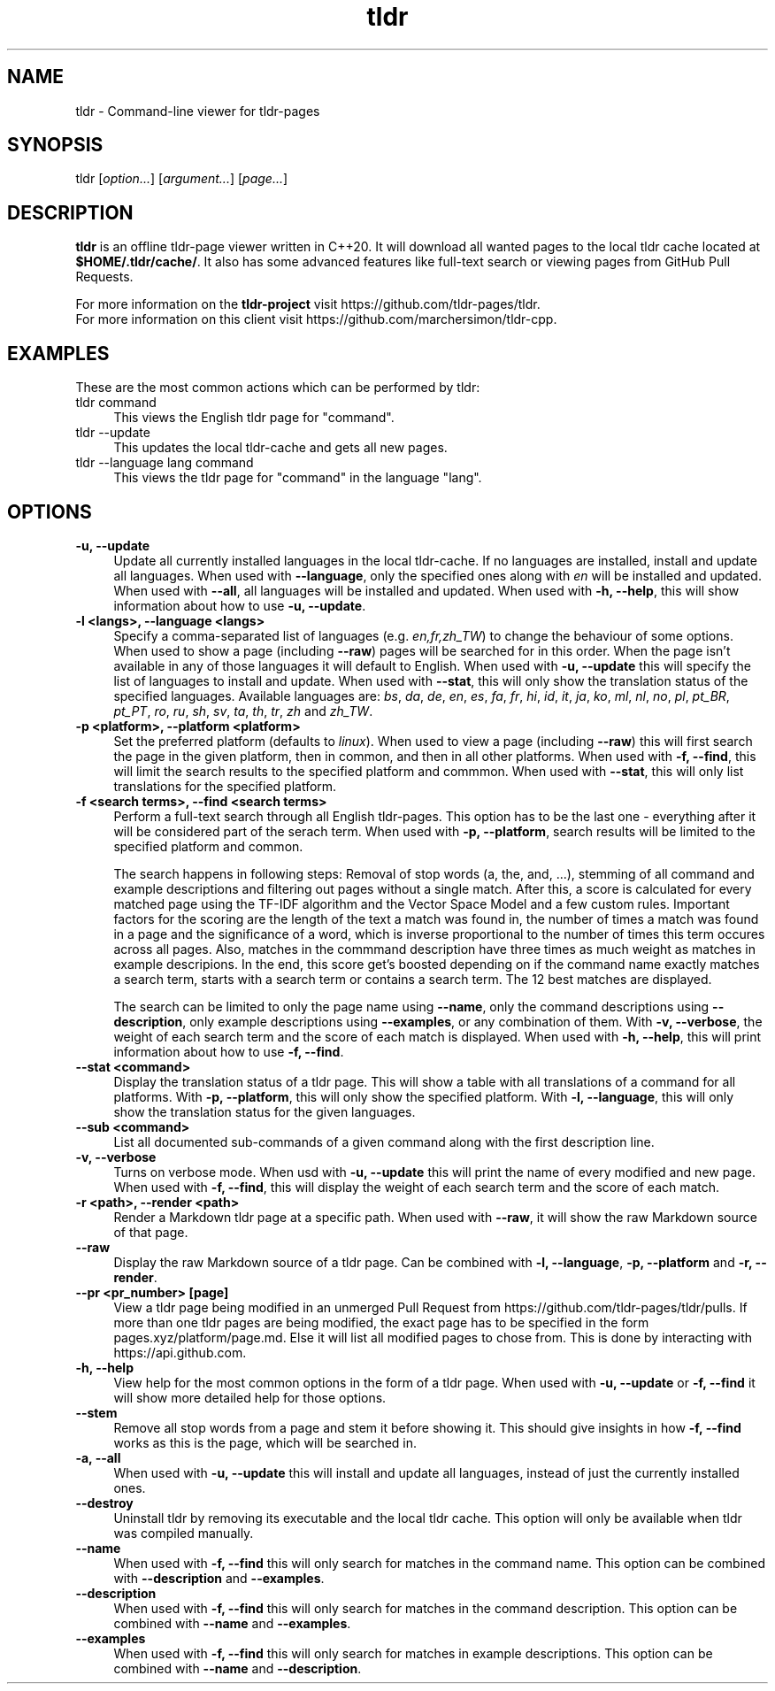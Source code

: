 .\" Man page for tldr (https://github.com/marchersimon/tldr-cpp/)
.\" Author: Marcher Simon

.TH tldr 1 "September 2021" "tldr v1.7" " "

.SH NAME

tldr \- Command-line viewer for tldr-pages

.SH SYNOPSIS

tldr [\fIoption...\fR] [\fIargument...\fR] [\fIpage...\fR]

.SH DESCRIPTION

\fBtldr\fR is an offline tldr-page viewer written in C++20. It will download all wanted pages to the local tldr cache located at \fB$HOME/.tldr/cache/\fR. It also has some advanced features like full-text search or viewing pages from GitHub Pull Requests.

For more information on the \fBtldr-project\fR visit https://github.com/tldr-pages/tldr.
.br
For more information on this client visit https://github.com/marchersimon/tldr-cpp.

.SH EXAMPLES

These are the most common actions which can be performed by tldr:

.IP "tldr command" 4
This views the English tldr page for "command".

.IP "tldr --update" 4
This updates the local tldr-cache and gets all new pages.

.IP "tldr --language lang command" 4
This views the tldr page for "command" in the language "lang".

.SH OPTIONS

.IP "\fB-u, --update\fR" 4
Update all currently installed languages in the local tldr-cache. If no languages are installed, install and update all languages. When used with \fB--language\fR, only the specified ones along with \fIen\fR will be installed and updated. When used with \fB--all\fR, all languages will be installed and updated. When used with \fB-h, --help\fR, this will show information about how to use \fB-u, --update\fR.

.IP "\fB-l <langs>, --language <langs>\fR" 4
Specify a comma-separated list of languages (e.g. \fIen,fr,zh_TW\fR) to change the behaviour of some options. When used to show a page (including \fB--raw\fR) pages will be searched for in this order. When the page isn't available in any of those languages it will default to English. When used with \fB-u, --update\fR this will specify the list of languages to install and update. When used with \fB--stat\fR, this will only show the translation status of the specified languages. Available languages are: \fIbs\fR, \fIda\fR,  \fIde\fR,  \fIen\fR,  \fIes\fR,  \fIfa\fR,  \fIfr\fR,  \fIhi\fR,  \fIid\fR,  \fIit\fR,  \fIja\fR,  \fIko\fR,  \fIml\fR,  \fInl\fR,  \fIno\fR,  \fIpl\fR,  \fIpt_BR\fR,  \fIpt_PT\fR,  \fIro\fR,  \fIru\fR,  \fIsh\fR,  \fIsv\fR,  \fIta\fR,  \fIth\fR,  \fItr\fR,  \fIzh\fR and  \fIzh_TW\fR.

.IP "\fB-p <platform>, --platform <platform>\fR" 4
Set the preferred platform (defaults to \fIlinux\fR). When used to view a page (including \fB--raw\fR) this will first search the page in the given platform, then in common, and then in all other platforms. When used with \fB-f, --find\fR, this will limit the search results to the specified platform and commmon. When used with \fB--stat\fR, this will only list translations for the specified platform.

.IP "\fB-f <search terms>, --find <search terms>\fR" 4
Perform a full-text search through all English tldr-pages. This option has to be the last one - everything after it will be considered part of the serach term. When used with \fB-p, --platform\fR, search results will be limited to the specified platform and common.

The search happens in following steps: Removal of stop words (a, the, and, ...), stemming of all command and example descriptions and filtering out pages without a single match. After this, a score is calculated for every matched page using the TF-IDF algorithm and the Vector Space Model and a few custom rules. Important factors for the scoring are the length of the text a match was found in, the number of times a match was found in a page and the significance of a word, which is inverse proportional to the number of times this term occures across all pages. Also, matches in the commmand description have three times as much weight as matches in example descripions. In the end, this score get's boosted depending on if the command name exactly matches a search term, starts with a search term or contains a search term. The 12 best matches are displayed.

The search can be limited to only the page name using \fB--name\fR, only the command descriptions using \fB--description\fR, only example descriptions using \fB--examples\fR, or any combination of them. With \fB-v, --verbose\fR, the weight of each search term and the score of each match is displayed. When used with \fB-h, --help\fR, this will print information about how to use \fB-f, --find\fR.

.IP "\fB--stat <command>\fR" 4
Display the translation status of a tldr page. This will show a table with all translations of a command for all platforms. With \fB-p, --platform\fR, this will only show the specified platform. With \fB-l, --language\fR, this will only show the translation status for the given languages.

.IP "\fB--sub <command>\fR" 4
List all documented sub-commands of a given command along with the first description line.

.IP "\fB-v, --verbose\fR" 4
Turns on verbose mode. When usd with \fB-u, --update\fR this will print the name of every modified and new page. When used with \fB-f, --find\fR, this will display the weight of each search term and the score of each match.

.IP "\fB-r <path>, --render <path>\fR" 4
Render a Markdown tldr page at a specific path. When used with \fB--raw\fR, it will show the raw Markdown source of that page.

.IP "\fB--raw\fR" 4
Display the raw Markdown source of a tldr page. Can be combined with \fB-l, --language\fR, \fB-p, --platform\fR and \fB-r, --render\fR.

.IP "\fB--pr <pr_number> [page]\fR" 4
View a tldr page being modified in an unmerged Pull Request from https://github.com/tldr-pages/tldr/pulls. If more than one tldr pages are being modified, the exact page has to be specified in the form pages.xyz/platform/page.md. Else it will list all modified pages to chose from. This is done by interacting with https://api.github.com.

.IP "\fB-h, --help\fR" 4
View help for the most common options in the form of a tldr page. When used with \fB-u, --update\fR or \fB-f, --find\fR it will show more detailed help for those options.

.IP "\fB--stem\fR" 4
Remove all stop words from a page and stem it before showing it. This should give insights in how \fB-f, --find\fR works as this is the page, which will be searched in.

.IP "\fB-a, --all\fR" 4
When used with \fB-u, --update\fR this will install and update all languages, instead of just the currently installed ones.

.IP "\fB--destroy\fR" 4
Uninstall tldr by removing its executable and the local tldr cache. This option will only be available when tldr was compiled manually.

.IP "\fB--name\fR" 4
When used with \fB-f, --find\fR this will only search for matches in the command name. This option can be combined with \fB--description\fR and \fB--examples\fR.

.IP "\fB--description\fR" 4
When used with \fB-f, --find\fR this will only search for matches in the command description. This option can be combined with \fB--name\fR and \fB--examples\fR.

.IP "\fB--examples\fR" 4
When used with \fB-f, --find\fR this will only search for matches in example descriptions. This option can be combined with \fB--name\fR and \fB--description\fR.

